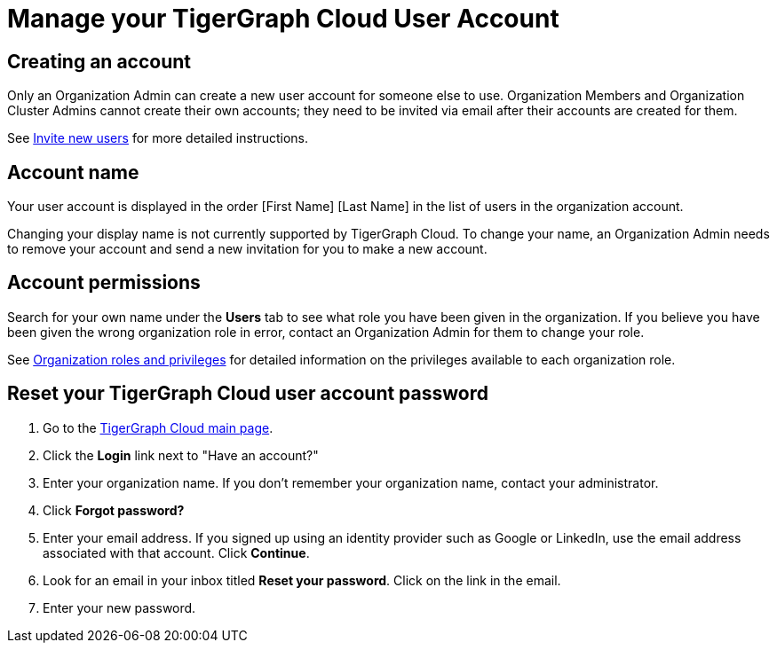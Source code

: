 = Manage your TigerGraph Cloud User Account
:experimental:

== Creating an account

Only an Organization Admin can create a new user account for someone else to use. Organization Members and Organization Cluster Admins cannot create their own accounts; they need to be invited via email after their accounts are created for them.

See xref:manage-org-users.adoc#_invite_new_users[Invite new users] for more detailed instructions.

== Account name

Your user account is displayed in the order [First Name] [Last Name] in the list of users in the organization account.

Changing your display name is not currently supported by TigerGraph Cloud.
To change your name, an Organization Admin needs to remove your account and send a new invitation for you to make a new account.

== Account permissions

Search for your own name under the *Users* tab to see what role you have been given in the organization.
If you believe you have been given the wrong organization role in error, contact an Organization Admin for them to change your role.

See xref:manage-org-users.adoc#_organization_roles_and_privileges[Organization roles and privileges] for detailed information on the privileges available to each organization role.

== Reset your TigerGraph Cloud user account password

. Go to the https://tgcloud.io[TigerGraph Cloud main page].
. Click the *Login* link next to "Have an account?"
. Enter your organization name. If you don't remember your organization name, contact your administrator.
. Click *Forgot password?*
. Enter your email address. If you signed up using an identity provider such as Google or LinkedIn, use the email address associated with that account. Click btn:[Continue].
. Look for an email in your inbox titled *Reset your password*. Click on the link in the email.
. Enter your new password.
